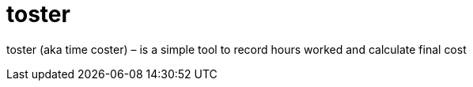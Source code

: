 = toster
:hardbreaks-option:
:source-highlighter: highlightjs
:source-language: shell

toster (aka time coster) – is a simple tool to record hours worked and calculate final cost 
